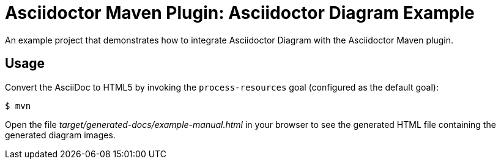= Asciidoctor Maven Plugin: Asciidoctor Diagram Example

An example project that demonstrates how to integrate Asciidoctor Diagram with the Asciidoctor Maven plugin.

== Usage

Convert the AsciiDoc to HTML5 by invoking the `process-resources` goal (configured as the default goal):

 $ mvn

Open the file _target/generated-docs/example-manual.html_ in your browser to see the generated HTML file containing the generated diagram images.
